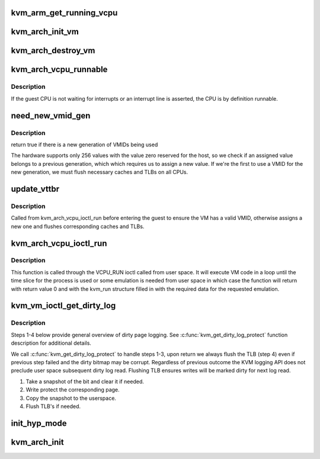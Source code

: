 .. -*- coding: utf-8; mode: rst -*-
.. src-file: arch/arm/kvm/arm.c

.. _`kvm_arm_get_running_vcpu`:

kvm_arm_get_running_vcpu
========================

.. c:function:: struct kvm_vcpu *kvm_arm_get_running_vcpu( void)

    get the vcpu running on the current CPU. Must be called from non-preemptible context

    :param  void:
        no arguments

.. _`kvm_arch_init_vm`:

kvm_arch_init_vm
================

.. c:function:: int kvm_arch_init_vm(struct kvm *kvm, unsigned long type)

    initializes a VM data structure

    :param struct kvm \*kvm:
        pointer to the KVM struct

    :param unsigned long type:
        *undescribed*

.. _`kvm_arch_destroy_vm`:

kvm_arch_destroy_vm
===================

.. c:function:: void kvm_arch_destroy_vm(struct kvm *kvm)

    destroy the VM data structure

    :param struct kvm \*kvm:
        pointer to the KVM struct

.. _`kvm_arch_vcpu_runnable`:

kvm_arch_vcpu_runnable
======================

.. c:function:: int kvm_arch_vcpu_runnable(struct kvm_vcpu *v)

    determine if the vcpu can be scheduled

    :param struct kvm_vcpu \*v:
        The VCPU pointer

.. _`kvm_arch_vcpu_runnable.description`:

Description
-----------

If the guest CPU is not waiting for interrupts or an interrupt line is
asserted, the CPU is by definition runnable.

.. _`need_new_vmid_gen`:

need_new_vmid_gen
=================

.. c:function:: bool need_new_vmid_gen(struct kvm *kvm)

    check that the VMID is still valid

    :param struct kvm \*kvm:
        The VM's VMID to checkt

.. _`need_new_vmid_gen.description`:

Description
-----------

return true if there is a new generation of VMIDs being used

The hardware supports only 256 values with the value zero reserved for the
host, so we check if an assigned value belongs to a previous generation,
which which requires us to assign a new value. If we're the first to use a
VMID for the new generation, we must flush necessary caches and TLBs on all
CPUs.

.. _`update_vttbr`:

update_vttbr
============

.. c:function:: void update_vttbr(struct kvm *kvm)

    Update the VTTBR with a valid VMID before the guest runs \ ``kvm``\  The guest that we are about to run

    :param struct kvm \*kvm:
        *undescribed*

.. _`update_vttbr.description`:

Description
-----------

Called from kvm_arch_vcpu_ioctl_run before entering the guest to ensure the
VM has a valid VMID, otherwise assigns a new one and flushes corresponding
caches and TLBs.

.. _`kvm_arch_vcpu_ioctl_run`:

kvm_arch_vcpu_ioctl_run
=======================

.. c:function:: int kvm_arch_vcpu_ioctl_run(struct kvm_vcpu *vcpu, struct kvm_run *run)

    the main VCPU run function to execute guest code

    :param struct kvm_vcpu \*vcpu:
        The VCPU pointer

    :param struct kvm_run \*run:
        The kvm_run structure pointer used for userspace state exchange

.. _`kvm_arch_vcpu_ioctl_run.description`:

Description
-----------

This function is called through the VCPU_RUN ioctl called from user space. It
will execute VM code in a loop until the time slice for the process is used
or some emulation is needed from user space in which case the function will
return with return value 0 and with the kvm_run structure filled in with the
required data for the requested emulation.

.. _`kvm_vm_ioctl_get_dirty_log`:

kvm_vm_ioctl_get_dirty_log
==========================

.. c:function:: int kvm_vm_ioctl_get_dirty_log(struct kvm *kvm, struct kvm_dirty_log *log)

    get and clear the log of dirty pages in a slot

    :param struct kvm \*kvm:
        kvm instance

    :param struct kvm_dirty_log \*log:
        slot id and address to which we copy the log

.. _`kvm_vm_ioctl_get_dirty_log.description`:

Description
-----------

Steps 1-4 below provide general overview of dirty page logging. See
\ :c:func:`kvm_get_dirty_log_protect`\  function description for additional details.

We call \ :c:func:`kvm_get_dirty_log_protect`\  to handle steps 1-3, upon return we
always flush the TLB (step 4) even if previous step failed  and the dirty
bitmap may be corrupt. Regardless of previous outcome the KVM logging API
does not preclude user space subsequent dirty log read. Flushing TLB ensures
writes will be marked dirty for next log read.

1. Take a snapshot of the bit and clear it if needed.
2. Write protect the corresponding page.
3. Copy the snapshot to the userspace.
4. Flush TLB's if needed.

.. _`init_hyp_mode`:

init_hyp_mode
=============

.. c:function:: int init_hyp_mode( void)

    mode on all online CPUs

    :param  void:
        no arguments

.. _`kvm_arch_init`:

kvm_arch_init
=============

.. c:function:: int kvm_arch_init(void *opaque)

    mode and memory mappings on all CPUs.

    :param void \*opaque:
        *undescribed*

.. This file was automatic generated / don't edit.

